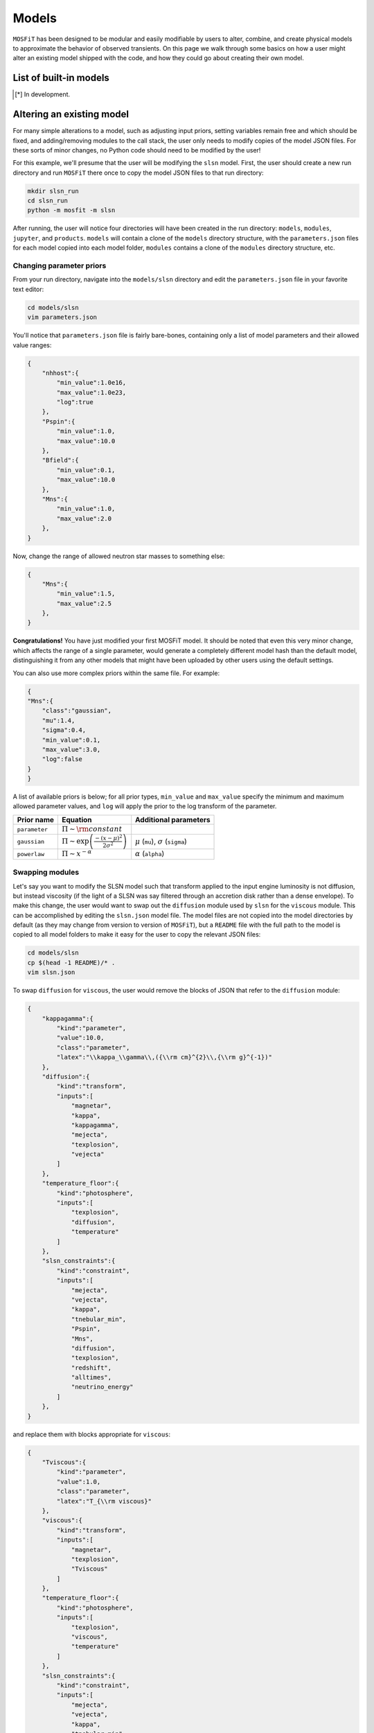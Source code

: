 .. _models:

======
Models
======

``MOSFiT`` has been designed to be modular and easily modifiable by users to alter, combine, and create physical models to approximate the behavior of observed transients. On this page we walk through some basics on how a user might alter an existing model shipped with the code, and how they could go about creating their own model.

.. _model-list:

-----------------------
List of built-in models
-----------------------

+--------------+---------------------------------------+-------------------------------------------------------------------------------+
| Model name   | Description                           | Reference(s)                                                                  |
+==============+=======================================+============================================================================+
| ``default``  | Nickel-cobalt decay                   | 1994ApJS...92..527N                                                           |
+--------------+---------------------------------------+-------------------------------------------------------------------------------+
| ``csm``      | Interacting CSM-SNe                   | 2013ApJ...773...76C, 2017ApJ...849...70V, 2020RNAAS...4...16J                 |
+--------------+---------------------------------------+-------------------------------------------------------------------------------+
| ``csmni``    | CSM + NiCo decay                      | See ``default`` & ``csm``                                                     |
+--------------+---------------------------------------+-------------------------------------------------------------------------------+
| ``exppow``   | Analytical engine                     |                                                                               |
+--------------+---------------------------------------+-------------------------------------------------------------------------------+
| ``ia``       | NiCo decay + I-band                   |                                                                               |
+--------------+---------------------------------------+-------------------------------------------------------------------------------+
| ``ic``       | NiCo decay + radio                    |                                                                               |
+--------------+---------------------------------------+-------------------------------------------------------------------------------+
| ``magnetar`` | Magnetar engine w/ simple SED         | `2017ApJ...850...55N <http://adsabs.harvard.edu/abs/2017ApJ...850...55N>`_    |
+--------------+---------------------------------------+-------------------------------------------------------------------------------+
| ``magni``    | Above + NiCo decay                    |                                                                               |
+--------------+---------------------------------------+-------------------------------------------------------------------------------+
| ``rprocess`` | Kilonova                              | `2017ApJ...851L..21V <http://adsabs.harvard.edu/abs/2017ApJ...851L..21V>`_    |
+--------------+---------------------------------------+-------------------------------------------------------------------------------+
| ``kilonova`` | Kilonova                              | `2017ApJ...851L..21V <http://adsabs.harvard.edu/abs/2017ApJ...851L..21V>`_    |
+--------------+---------------------------------------+-------------------------------------------------------------------------------+
| ``bns``      | Kilonova + binary params + angle      | `2021arXiv210202229N <https://ui.adsabs.harvard.edu/abs/2021arXiv210202229N>` |
+--------------+---------------------------------------+-------------------------------------------------------------------------------+
| ``slsn``     | Magnetar + modified SED + constraints | `2017ApJ...850...55N <http://adsabs.harvard.edu/abs/2017ApJ...850...55N>`_    |
+--------------+---------------------------------------+-------------------------------------------------------------------------------+
| ``tde``      | Tidal disruption events               | `2018arXiv180108221M <http://adsabs.harvard.edu/abs/2018arXiv180108221M>`_    |
+--------------+---------------------------------------+-------------------------------------------------------------------------------+

.. [*] In development.

.. _altering:

--------------------------
Altering an existing model
--------------------------

For many simple alterations to a model, such as adjusting input priors, setting variables remain free and which should be fixed, and adding/removing modules to the call stack, the user only needs to modify copies of the model JSON files. For these sorts of minor changes, no Python code should need to be modified by the user!

For this example, we'll presume that the user will be modifying the ``slsn`` model. First, the user should create a new run directory and run ``MOSFiT`` there once to copy the model JSON files to that run directory:

.. code-block:: bash

    mkdir slsn_run
    cd slsn_run
    python -m mosfit -m slsn

After running, the user will notice four directories will have been created in the run directory: ``models``, ``modules``, ``jupyter``, and ``products``. ``models`` will contain a clone of the ``models`` directory structure, with the ``parameters.json`` files for each model copied into each model folder, ``modules`` contains a clone of the ``modules`` directory structure, etc.

.. _priors:

Changing parameter priors
=========================

From your run directory, navigate into the ``models/slsn`` directory and edit the ``parameters.json`` file in your favorite text editor:

.. code-block:: bash

    cd models/slsn
    vim parameters.json

You'll notice that ``parameters.json`` file is fairly bare-bones, containing only a list of model parameters and their allowed value ranges:

.. code-block:: json

    {
        "nhhost":{
            "min_value":1.0e16,
            "max_value":1.0e23,
            "log":true
        },
        "Pspin":{
            "min_value":1.0,
            "max_value":10.0
        },
        "Bfield":{
            "min_value":0.1,
            "max_value":10.0
        },
        "Mns":{
            "min_value":1.0,
            "max_value":2.0
        },
    }

Now, change the range of allowed neutron star masses to something else:

.. code-block:: json

    {
        "Mns":{
            "min_value":1.5,
            "max_value":2.5
        },
    }

**Congratulations!** You have just modified your first MOSFiT model. It should be noted that even this very minor change, which affects the range of a single parameter, would generate a completely different model hash than the default model, distinguishing it from any other models that might have been uploaded by other users using the default settings.

You can also use more complex priors within the same file. For example:

.. code-block:: json

    {
    "Mns":{
        "class":"gaussian",
        "mu":1.4,
        "sigma":0.4,
        "min_value":0.1,
        "max_value":3.0,
        "log":false
    }
    }

A list of available priors is below; for all prior types, ``min_value`` and ``max_value`` specify the minimum and maximum allowed parameter values, and ``log`` will apply the prior to the log transform of the parameter.

+---------------+---------------------------------------------------------------+--------------------------------------------------+
| Prior name    | Equation                                                      | Additional parameters                            |
+===============+===============================================================+==================================================+
| ``parameter`` | :math:`\Pi\sim {\rm constant}`                                |                                                  |
+---------------+---------------------------------------------------------------+--------------------------------------------------+
| ``gaussian``  | :math:`\Pi\sim \exp\left(\frac{-(x-\mu)^2}{2\sigma^2}\right)` | :math:`\mu` (``mu``), :math:`\sigma` (``sigma``) |
+---------------+---------------------------------------------------------------+--------------------------------------------------+
| ``powerlaw``  | :math:`\Pi\sim x^{-\alpha}`                                   | :math:`\alpha` (``alpha``)                       |
+---------------+---------------------------------------------------------------+--------------------------------------------------+

.. _swapping:

Swapping modules
================

Let's say you want to modify the SLSN model such that transform applied to the input engine luminosity is not diffusion, but instead viscosity (if the light of a SLSN was say filtered through an accretion disk rather than a dense envelope). To make this change, the user would want to swap out the ``diffusion`` module used by ``slsn`` for the ``viscous`` module. This can be accomplished by editing the ``slsn.json`` model file. The model files are not copied into the model directories by default (as they may change from version to version of ``MOSFiT``), but a ``README`` file with the full path to the model is copied to all model folders to make it easy for the user to copy the relevant JSON files:

.. code-block:: bash

    cd models/slsn
    cp $(head -1 README)/* .
    vim slsn.json

To swap ``diffusion`` for ``viscous``, the user would remove the blocks of JSON that refer to the ``diffusion`` module:

.. code-block:: json

    {
        "kappagamma":{
            "kind":"parameter",
            "value":10.0,
            "class":"parameter",
            "latex":"\\kappa_\\gamma\\,({\\rm cm}^{2}\\,{\\rm g}^{-1})"
        },
        "diffusion":{
            "kind":"transform",
            "inputs":[
                "magnetar",
                "kappa",
                "kappagamma",
                "mejecta",
                "texplosion",
                "vejecta"
            ]
        },
        "temperature_floor":{
            "kind":"photosphere",
            "inputs":[
                "texplosion",
                "diffusion",
                "temperature"
            ]
        },
        "slsn_constraints":{
            "kind":"constraint",
            "inputs":[
                "mejecta",
                "vejecta",
                "kappa",
                "tnebular_min",
                "Pspin",
                "Mns",
                "diffusion",
                "texplosion",
                "redshift",
                "alltimes",
                "neutrino_energy"
            ]
        },
    }

and replace them with blocks appropriate for ``viscous``:

.. code-block:: json

    {
        "Tviscous":{
            "kind":"parameter",
            "value":1.0,
            "class":"parameter",
            "latex":"T_{\\rm viscous}"
        },
        "viscous":{
            "kind":"transform",
            "inputs":[
                "magnetar",
                "texplosion",
                "Tviscous"
            ]
        },
        "temperature_floor":{
            "kind":"photosphere",
            "inputs":[
                "texplosion",
                "viscous",
                "temperature"
            ]
        },
        "slsn_constraints":{
            "kind":"constraint",
            "inputs":[
                "mejecta",
                "vejecta",
                "kappa",
                "tnebular_min",
                "Pspin",
                "Mns",
                "viscous",
                "texplosion",
                "redshift",
                "alltimes",
                "neutrino_energy"
            ]
        },
    }

As can be seen above, this involved removal of definitions of free parameters that only applied to ``diffusion`` (``kappagamma``), the addition of a new free parameter for ``viscous`` (``Tviscous``), and replacement of various ``inputs`` that depended on ``diffusion`` with ``viscous``.

The user should also modify the ``parameters.json`` file to remove free parameters that are no longer in use:

.. code-block:: json

    {
        "kappagamma":{
            "min_value":0.1,
            "max_value":1.0e4,
            "log":true
        },
    }

and to the define the priors of their new free parameters:

.. code-block:: json

    {
        "Tviscous":{
            "min_value":1.0e-3,
            "max_value":1.0e5,
            "log":true
        },
    }

.. _creating:

--------------------
Creating a new model
--------------------
If users would like to create a brand new model for the ``MOSFiT`` platform, it is easiest to duplicate one of the existing models that most closely resembles
the model they wish to create.

If you go this route, we highly recommend that you `fork MOSFiT <https://github.com/guillochon/MOSFiT#fork-destination-box>`_ on GitHub and clone your fork, with development being done in the cloned ``mosfit`` directory:

.. code-block:: bash

    git clone https://github.com/your_github_username/MOSFiT.git
    cd mosfit

Copy one of the existing models as a starting point:

.. code-block:: bash

    cp -R models/slsn models/my_model_that_explains_everything


Inside this directory are two files: a ``model_name.json`` file and a ``parameters.json`` file. We must edit both files to run our new model.

First, the ``model_name.json`` file should be edited to include your model's:

- Parameters
- Engine(s)
- Diffusion prescription
- Photosphere prescription
- SED prescription
- The photometry module

Optionally, your model file can also include an extinction prescription.

Then, you need to edit the ``parameters.json`` to include the priors on all ofyour model parameters. If no prior is specified, the variable will be set to a constant.

You can invoke the model using:

.. code-block:: bash

    python -m my_model_that_explains_everything


If your model requires a new engine, you can create this engine by again copying an existing engine:

.. code-block:: bash

	cp modules/engines/nickelcobalt.py my_new_engine.py

Then plug this engine into your model's json file.
